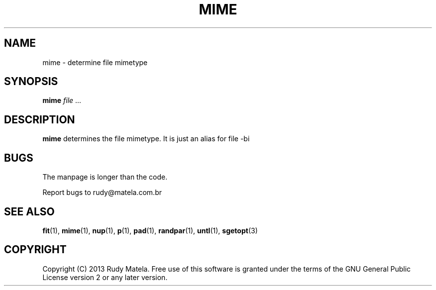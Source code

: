 .TH MIME 1
.SH NAME
mime \- determine file mimetype
.SH SYNOPSIS
.B mime
\fIfile\fR ...
.SH DESCRIPTION
.B mime
determines the file mimetype. It is just an alias for file -bi
.SH BUGS
The manpage is longer than the code.

Report bugs to rudy@matela.com.br
.SH SEE ALSO
\fBfit\fR(1), \fBmime\fR(1), \fBnup\fR(1), \fBp\fR(1), \fBpad\fR(1), \fBrandpar\fR(1), \fBuntl\fR(1), \fBsgetopt\fR(3)
.SH COPYRIGHT
.sp
Copyright (C) 2013 Rudy Matela. Free use of this software is granted under the
terms of the GNU General Public License version 2 or any later version.
